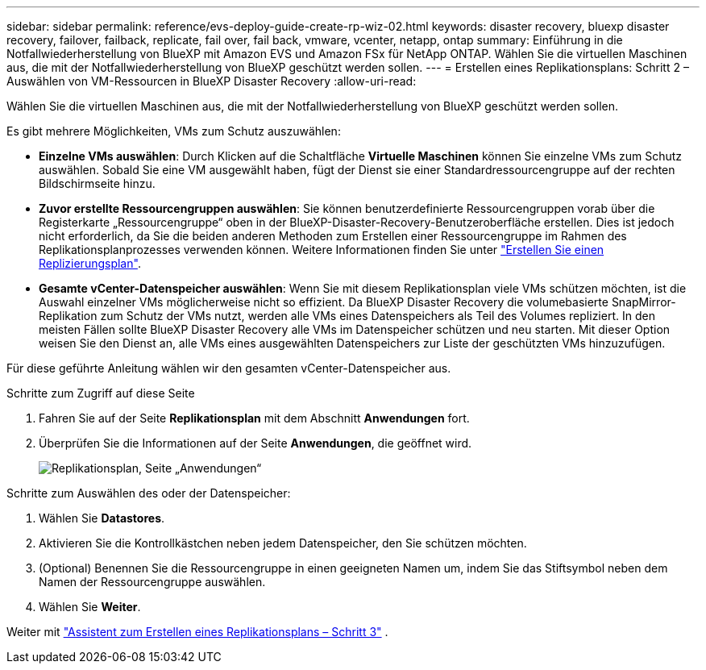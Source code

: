 ---
sidebar: sidebar 
permalink: reference/evs-deploy-guide-create-rp-wiz-02.html 
keywords: disaster recovery, bluexp disaster recovery, failover, failback, replicate, fail over, fail back, vmware, vcenter, netapp, ontap 
summary: Einführung in die Notfallwiederherstellung von BlueXP mit Amazon EVS und Amazon FSx für NetApp ONTAP. Wählen Sie die virtuellen Maschinen aus, die mit der Notfallwiederherstellung von BlueXP geschützt werden sollen. 
---
= Erstellen eines Replikationsplans: Schritt 2 – Auswählen von VM-Ressourcen in BlueXP Disaster Recovery
:allow-uri-read: 


[role="lead"]
Wählen Sie die virtuellen Maschinen aus, die mit der Notfallwiederherstellung von BlueXP geschützt werden sollen.

Es gibt mehrere Möglichkeiten, VMs zum Schutz auszuwählen:

* *Einzelne VMs auswählen*: Durch Klicken auf die Schaltfläche *Virtuelle Maschinen* können Sie einzelne VMs zum Schutz auswählen. Sobald Sie eine VM ausgewählt haben, fügt der Dienst sie einer Standardressourcengruppe auf der rechten Bildschirmseite hinzu.
* *Zuvor erstellte Ressourcengruppen auswählen*: Sie können benutzerdefinierte Ressourcengruppen vorab über die Registerkarte „Ressourcengruppe“ oben in der BlueXP-Disaster-Recovery-Benutzeroberfläche erstellen. Dies ist jedoch nicht erforderlich, da Sie die beiden anderen Methoden zum Erstellen einer Ressourcengruppe im Rahmen des Replikationsplanprozesses verwenden können. Weitere Informationen finden Sie unter link:../use/drplan-create.html["Erstellen Sie einen Replizierungsplan"].
* *Gesamte vCenter-Datenspeicher auswählen*: Wenn Sie mit diesem Replikationsplan viele VMs schützen möchten, ist die Auswahl einzelner VMs möglicherweise nicht so effizient. Da BlueXP Disaster Recovery die volumebasierte SnapMirror-Replikation zum Schutz der VMs nutzt, werden alle VMs eines Datenspeichers als Teil des Volumes repliziert. In den meisten Fällen sollte BlueXP Disaster Recovery alle VMs im Datenspeicher schützen und neu starten. Mit dieser Option weisen Sie den Dienst an, alle VMs eines ausgewählten Datenspeichers zur Liste der geschützten VMs hinzuzufügen.


Für diese geführte Anleitung wählen wir den gesamten vCenter-Datenspeicher aus.

.Schritte zum Zugriff auf diese Seite
. Fahren Sie auf der Seite *Replikationsplan* mit dem Abschnitt *Anwendungen* fort.
. Überprüfen Sie die Informationen auf der Seite *Anwendungen*, die geöffnet wird.
+
image:evs-create-rp-wiz-b-1-4.png["Replikationsplan, Seite „Anwendungen“"]



.Schritte zum Auswählen des oder der Datenspeicher:
. Wählen Sie *Datastores*.
. Aktivieren Sie die Kontrollkästchen neben jedem Datenspeicher, den Sie schützen möchten.
. (Optional) Benennen Sie die Ressourcengruppe in einen geeigneten Namen um, indem Sie das Stiftsymbol neben dem Namen der Ressourcengruppe auswählen.
. Wählen Sie *Weiter*.


Weiter mit link:evs-deploy-guide-create-rp-wiz-03.html["Assistent zum Erstellen eines Replikationsplans – Schritt 3"] .
